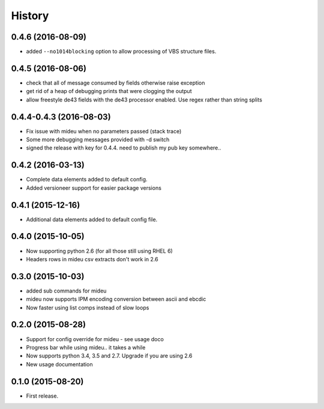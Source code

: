 .. :changelog:

History
=======
0.4.6 (2016-08-09)
------------------
* added ``--no1014blocking`` option to allow processing of VBS structure files.

0.4.5 (2016-08-06)
------------------
* check that all of message consumed by fields otherwise raise exception
* get rid of a heap of debugging prints that were clogging the output
* allow freestyle de43 fields with the de43 processor enabled. Use regex rather than string splits

0.4.4-0.4.3 (2016-08-03)
------------------------
* Fix issue with mideu when no parameters passed (stack trace)
* Some more debugging messages provided with -d switch
* signed the release with key for 0.4.4. need to publish my pub key somewhere..

0.4.2 (2016-03-13)
------------------
* Complete data elements added to default config.
* Added versioneer support for easier package versions

0.4.1 (2015-12-16)
------------------
* Additional data elements added to default config file.

0.4.0 (2015-10-05)
------------------
* Now supporting python 2.6 (for all those still using RHEL 6)
* Headers rows in mideu csv extracts don't work in 2.6

0.3.0 (2015-10-03)
------------------
* added sub commands for mideu
* mideu now supports IPM encoding conversion between ascii and ebcdic
* Now faster using list comps instead of slow loops

0.2.0 (2015-08-28)
------------------
* Support for config override for mideu - see usage doco
* Progress bar while using mideu.. it takes a while
* Now supports python 3.4, 3.5 and 2.7. Upgrade if you are using 2.6
* New usage documentation

0.1.0 (2015-08-20)
------------------
* First release.
